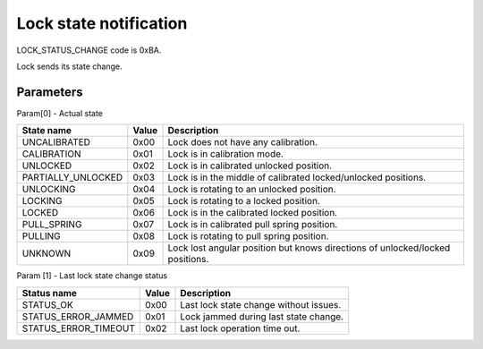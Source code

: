 Lock state notification
=======================

LOCK_STATUS_CHANGE code is 0xBA.

Lock sends its state change.

Parameters
----------

Param[0] - Actual state

+--------------------+-----------+-------------------------------------------------------------------------------+
| **State name**     | **Value** | **Description**                                                               |
+--------------------+-----------+-------------------------------------------------------------------------------+
| UNCALIBRATED       | 0x00      | Lock does not have any calibration.                                           |
+--------------------+-----------+-------------------------------------------------------------------------------+
| CALIBRATION        | 0x01      | Lock is in calibration mode.                                                  |
+--------------------+-----------+-------------------------------------------------------------------------------+
| UNLOCKED           | 0x02      | Lock is in calibrated unlocked position.                                      |
+--------------------+-----------+-------------------------------------------------------------------------------+
| PARTIALLY_UNLOCKED | 0x03      | Lock is in the middle of calibrated locked/unlocked positions.                |
+--------------------+-----------+-------------------------------------------------------------------------------+
| UNLOCKING          | 0x04      | Lock is rotating to an unlocked position.                                     |
+--------------------+-----------+-------------------------------------------------------------------------------+
| LOCKING            | 0x05      | Lock is rotating to a locked position.                                        |
+--------------------+-----------+-------------------------------------------------------------------------------+
| LOCKED             | 0x06      | Lock is in the calibrated locked position.                                    |
+--------------------+-----------+-------------------------------------------------------------------------------+
| PULL_SPRING        | 0x07      | Lock is in calibrated pull spring position.                                   |
+--------------------+-----------+-------------------------------------------------------------------------------+
| PULLING            | 0x08      | Lock is rotating to pull spring position.                                     |
+--------------------+-----------+-------------------------------------------------------------------------------+
| UNKNOWN            | 0x09      | Lock lost angular position but knows directions of unlocked/locked positions. |
+--------------------+-----------+-------------------------------------------------------------------------------+

Param [1] - Last lock state change status

+----------------------+-----------+-------------------------------------------+
| **Status name**      | **Value** | **Description**                           |
+----------------------+-----------+-------------------------------------------+
| STATUS_OK            | 0x00      | Last lock state change without issues.    |
+----------------------+-----------+-------------------------------------------+
| STATUS_ERROR_JAMMED  | 0x01      | Lock jammed during last state change.     |
+----------------------+-----------+-------------------------------------------+
| STATUS_ERROR_TIMEOUT | 0x02      | Last lock operation time out.             |
+----------------------+-----------+-------------------------------------------+
